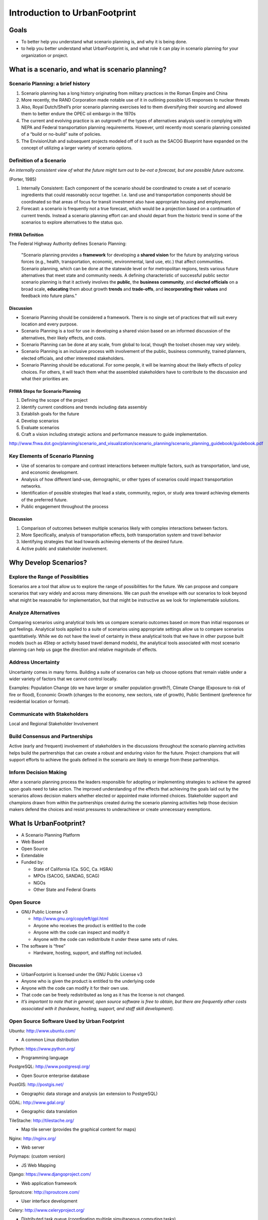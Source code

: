 ..  _ufintro:

Introduction to UrbanFootprint
==============================

Goals
-----

+ To better help you understand what scenario planning is, and why it is being done.
+ to help you better understand what UrbanFootprint is, and what role it can play in scenario planning for your organization or project.

What is a scenario, and what is scenario planning?
--------------------------------------------------

Scenario Planning: a brief history
__________________________________
.. image:: graphics/SPHistory.svg
	:width: 600 px

#. Scenario planning has a long history originating from military practices in the Roman Empire and China
#. More recently, the RAND Corporation made notable use of it in outlining possible US responses to nuclear threats
#. Also, Royal Dutch/Shell’s prior scenario planning exercises led to them diversifying their sourcing and allowed them to better endure the OPEC oil embargo in the 1970s
#. The current and evolving practice is an outgrowth of the types of alternatives analysis used in complying with NEPA and Federal transportation planning requirements. However, until recently most scenario planning consisted of a “build or no-build” suite of policies. 
#. The EnvisionUtah and subsequent projects modeled off of it such as the SACOG Blueprint have expanded on the concept of utilizing a larger variety of scenario options.


Definition of a Scenario
________________________

*An internally consistent view of what the future might turn out to be-not a forecast, but one   possible future outcome.*

(Porter, 1985)

#. Internally Consistent: Each component of the scenario should be coordinated to create a set of scenario ingredients that could reasonably occur together. I.e. land use and transportation components should be coordinated so that areas of focus for transit investment also have appropriate housing and employment.
#. Forecast: a scenario is frequently not a true forecast, which would be a projection based on a continuation of current trends. Instead a scenario planning effort can and should depart from the historic trend in some of the scenarios to explore alternatives to the status quo.

FHWA Definition
+++++++++++++++
The Federal Highway Authority defines Scenario Planning:

  "Scenario planning provides a **framework** for developing a **shared vision** for the future by analyzing various forces (e.g., health, transportation, economic, environmental, land use, etc.) that affect communities. Scenario planning, which can be done at the statewide level or for metropolitan regions, tests various future alternatives that meet state and community needs. A defining characteristic of successful public sector scenario planning is that it actively involves the **public**, the **business community**, and **elected officials** on a broad scale, **educating** them about growth **trends** and **trade-offs**, and **incorporating their values** and feedback into future plans."

Discussion
++++++++++

* Scenario Planning should be considered a framework. There is no single set of practices that will suit every location and every purpose.
* Scenario Planning is a tool for use in developing a shared vision based on an informed discussion of the alternatives, their likely effects, and costs.
* Scenario Planning can be done at any scale, from global to local, though the toolset chosen may vary widely.
* Scenario Planning is an inclusive process with involvement of the public, business community,  trained planners, elected officials, and other interested stakeholders.
* Scenario Planning should be educational. For some people, it will be learning about the likely effects of policy choices. For others, it will teach them what the assembled stakeholders have to contribute to the discussion and what their priorities are.

FHWA Steps for Scenario Planning
++++++++++++++++++++++++++++++++

.. image:: graphics/FHWA_ScenarioPlanning.png 
	:width: 600 px

#. Defining the scope of the project
#. Identify current conditions and trends including data assembly
#. Establish goals for the future
#. Develop scenarios
#. Evaluate scenarios
#. Craft a vision including strategic actions and performance measure to guide implementation.

http://www.fhwa.dot.gov/planning/scenario_and_visualization/scenario_planning/scenario_planning_guidebook/guidebook.pdf

Key Elements of Scenario Planning
_________________________________

* Use of scenarios to compare and contrast interactions between multiple factors, such as transportation, land use, and economic development. 
* Analysis of how different land-use, demographic, or other types of scenarios could impact transportation networks. 
* Identification of possible strategies that lead a state, community, region, or study area toward achieving elements of the preferred future. 
* Public engagement throughout the process 

Discussion
++++++++++

#. Comparison of outcomes between multiple scenarios likely with complex interactions between factors.
#. More Specifically, analysis of transportation effects, both transportation system and travel behavior
#. Identifying strategies that lead towards achieving elements of the desired future.
#. Active public and stakeholder involvement.

Why Develop Scenarios?
----------------------

Explore the Range of Possiblities
____________________________________

.. image:: graphics/RangeOfPossibilities.svg
	:width: 600 px

Scenarios are a tool that allow us to explore the range of possibilities for the future. We can propose and compare scenarios that vary widely and across many dimensions. We can push the envelope with our scenarios to look beyond what might be reasonable for implementation, but that might be instructive as we look for implementable solutions.

Analyze Alternatives
____________________________________

.. image:: graphics/AnalyzeAlternatives.svg
	:width: 600 px

Comparing scenarios using analytical tools lets us compare scenario outcomes based on more than initial responses or gut feelings. Analytical tools applied to a suite of scenarios using appropriate settings allow us to compare scenarios quantitatively. While we do not have the level of certainty in these analytical tools that we have in other purpose built models (such as 4Step or activity based travel demand models), the analytical tools associated with most scenario planning can help us gage the direction and relative magnitude of effects. 


Address Uncertainty
___________________

.. image:: graphics/AddressUncertainty.svg
	:width: 600 px

Uncertainty comes in many forms. Building a suite of scenarios can help us choose options that remain viable under a wider variety of factors that we cannot control locally. 

Examples: Population Change (do we have larger or smaller population growth?), Climate Change (Exposure to risk of fire or flood), Economic Growth (changes to the economy, new sectors, rate of growth), Public Sentiment (preference for residential location or format).




Communicate with Stakeholders
_____________________________

Local and Regional Stakeholder Involvement


.. image:: graphics/Communicate3.jpg
	:width: 600 px

Build Consensus and Partnerships
________________________________

.. image:: graphics/BuildConsensus.png
	:width: 600 px

Active (early and frequent) involvement of stakeholders in the discussions throughout the scenario planning activities helps build the partnerships that can create a robust and enduring vision for the future.  Project champions that will support efforts to achieve the goals defined in the scenario are likely to emerge from these partnerships. 

Inform Decision Making
______________________

.. image:: graphics/InformDecisions.png
	:width: 600 px

After a scenario planning process the leaders responsible for adopting or implementing strategies to achieve the agreed upon goals need to take action. The improved understanding of the effects that achieving the goals laid out by the scenarios allows decision makers whether elected or appointed make informed choices. Stakeholder support and champions drawn from within the partnerships created during the scenario planning activities help those decision makers defend the choices and resist pressures to underachieve or create unnecessary exemptions.

What Is UrbanFootprint?
-----------------------

.. image:: graphics/UFLogo.png
	:width: 400 px

* A Scenario Planning Platform
* Web Based
* Open Source
* Extendable
* Funded by:

  * State of California (Ca. SGC, Ca. HSRA)
  * MPOs (SACOG, SANDAG, SCAG)
  * NGOs
  * Other State and Federal Grants

Open Source
___________

* GNU Public License v3 

  * http://www.gnu.org/copyleft/gpl.html
  * Anyone who receives the product is entitled to the code
  * Anyone with the code can inspect and modify it
  * Anyone with the code can redistribute it under these same sets of rules.
* The software is “free”

  * Hardware, hosting, support, and staffing not included.

Discussion
++++++++++

* UrbanFootprint is licensed under the GNU Public License v3
* Anyone who is given the product is entitled to the underlying code
* Anyone with the code can modify it for their own use.
* That code can be freely redistributed as long as it has the license is not changed.
* *It’s important to note that in general, open source software is free to obtain, but there are frequently other costs associated with it (hardware, hosting, support, and staff skill development).*



Open Source Software Used by Urban Footprint
____________________________________________

Ubuntu: http://www.ubuntu.com/

* A common Linux distribution

Python: https://www.python.org/

* Programming language

PostgreSQL: http://www.postgresql.org/

* Open Source enterprise database

PostGIS: http://postgis.net/

* Geographic data storage and analysis (an extension to PostgreSQL)

GDAL: http://www.gdal.org/

* Geographic data translation

TileStache: http://tilestache.org/

* Map tile server (provides the graphical content for maps)

Nginx: http://nginx.org/

* Web server

Polymaps: (custom version)

* JS Web Mapping

Django: https://www.djangoproject.com/

* Web application framework 

Sproutcore: http://sproutcore.com/

* User interface development

Celery: http://www.celeryproject.org/

* Distributed task queue (coordinating multiple simultaneous computing tasks)

Redis: http://redis.io/

* Data structure server (rapid lookup database)

Discussion
++++++++++
UrbanFootprint is built on a suite of open source tools that range from the operating system on the server (linux), the web server(Apache), the programming language (Python), the databases and other programming toolkits (Postgresql/PostGIS, Tilestache, redis, celery, GDAL/OGR, Django), and the user interface (sproutcore).

This means that it can be installed, used, and customized without licensing fees. It can also be shared freely.

A Tour of UrbanFootprint
________________________

.. image:: graphics/BaseCondition.png

Scenario Management
+++++++++++++++++++

* Switching between scenarios and the base condition
* Quick summary of scenario population, dwelling units, and employment
* Access to the menus for creating and deleting new scenarios

.. image:: graphics/BaseCond_Explore.png


Layer Management
++++++++++++++++

* Turning layers on and off within your display.
* Changing layer display options
* Adding new layers

.. image:: graphics/ScenarioA_LayerOrder.png



Charts
++++++

.. image:: graphics/ScenarioA_Explore.png

These graphs give you a quick summary of the population, dwelling unit, and employment totals and mixtures for the scenario

The Map
+++++++

.. image:: graphics/BaseCondition.png

Analytical Engines
++++++++++++++++++

* A wide range of analytical tools that have been built to work with UrbanFootprint.
* Many are linked to each other meaning that outputs from the transportation analysis feed into the public health, criteria pollutant emissions, household costs, and greenhouse gas calculations.
* At present most of these tools have to be run from command line on the server not through the User Interface (UI).
* These analytical engines frequently require calibration to the local environment.

.. image:: graphics/ScenarioA_Analysis.png


Creating Scenarios
------------------

What the are the Scenario's Goals or Properties?
________________________________________________

* How much population growth?

 * Changes in demographics?

* What kinds of housing will accommodate them?
* How many new jobs? And what kind of job are they?
* Where will housing and job development be prioritized?
* What areas will be protected?

Discussion
++++++++++
#. This is a critical step. Defining the scenarios’ goals and properties sets the rest of the planning process up.
#. Outreach and stakeholder involvement could be highly beneficial depending on your work plan
#. Many features of the scenario should be outlined at this point:

 #. Population change
 #. Employment growth 
 #. Urban Form
 #. Growth centers
 #. Housing types and densities
 #. Land and resource protection goals
 #. Transportation system goals

What are the Current Conditions?
________________________________

.. image:: graphics/BaseCond_Explore.png

Discussion
++++++++++
#. What are the current conditions? There are no perfect datasets. Each new area being set up for use in UrbanFootprint will need data prepared to describe the current conditions. Generally this will involve a synthesis of data drawn from parcel layers, the US Census, and other local dataset. This dataset will almost certainly require human review and editing prior to use.
#. Some analytical modules require that extra data be prepared to inform and calibrate them.

Translate the Goals onto the Map
________________________________

Before Editing

.. image:: graphics/ScenarioA_BeforeEdit.png

After Edit

.. image:: graphics/ScenarioA_AfterEdit.png

Discussion
++++++++++

#. This is where the map for future land use takes form.
#. Someone has to “paint” the new landscape into place or create it in some other way.
#. This can be time consuming and benefits greatly from an understanding of land use planning and the communities’ identity.
#. Frequently this will involve multiple iterations as a team works to meet targets for population, housing, and employment that were set for the scenario.

Evaluate Scenario Performance
_____________________________

.. image:: graphics/ScenarioChart.png

* Compare Scenarios Based on Performance Measures

 * Vehicle Miles Travelled
 * Energy Use
 * Water Use
 * Fiscal Impacts
 * Public Health

* Identify Preferred Outcomes

Discussion
++++++++++

#. Following scenario creation, or iteratively throughout the process before selecting final versions of a scenario, the performance measures can be calculated. 
#. Currently many of these calculations need to be triggered from the command line. 
#. Some of them are relatively fast calculations returning results within seconds, others may take substantially longer depending on the area being calculated and the type of analysis. Transportation in particular can take a while to run.

Transportation Engine
_____________________

.. image:: graphics/TransportSACOG2035.jpg

Graphics can be prepared from the analytical engines that are effective communication tools. This graphic shows the average vehicle miles traveled per household in the Sacramento Area. 

.. image:: graphics/TransportEngine1.png

Note: These are example presentations of the transport engine for the Sacramento area based on the Vision California work done by Calthorpe Associates in 2012.


Discussion
++++++++++
In many cases the raw results won’t be suitable for presentation immediately and will need to be prepared as better looking charts or graphs.


Public Health
_____________________

.. image:: graphics/PublicHealth.png

Demonstration graphic.

Discussion
++++++++++
The public health performance measure build on the results of the travel analysis. Results from it can indicate possible changes to public health (diabetes, respiratory, cardiovascular, and auto-pedestrian acciedents) based on the scenario.

The results presented here are demonstration graphics from the 2012 Vision California work conducted by Calthorpe Associates and cover the Sacramento region.

Informing Decisions
-------------------

**People make decisions**
Scenario planning provides information

#. Remember that scenario planning does not make decisions, it supports the exploration of scenarios and the identification of the effects (performance measures) that are likely if a scenario were to become reality.
#. The analytical modules provide a standardized way to compare scenarios by performance measure.
#. Based on the suite of performance measures decision makers can select a scenario as preferred vision for the future and develop strategies and plans to achieve it.
